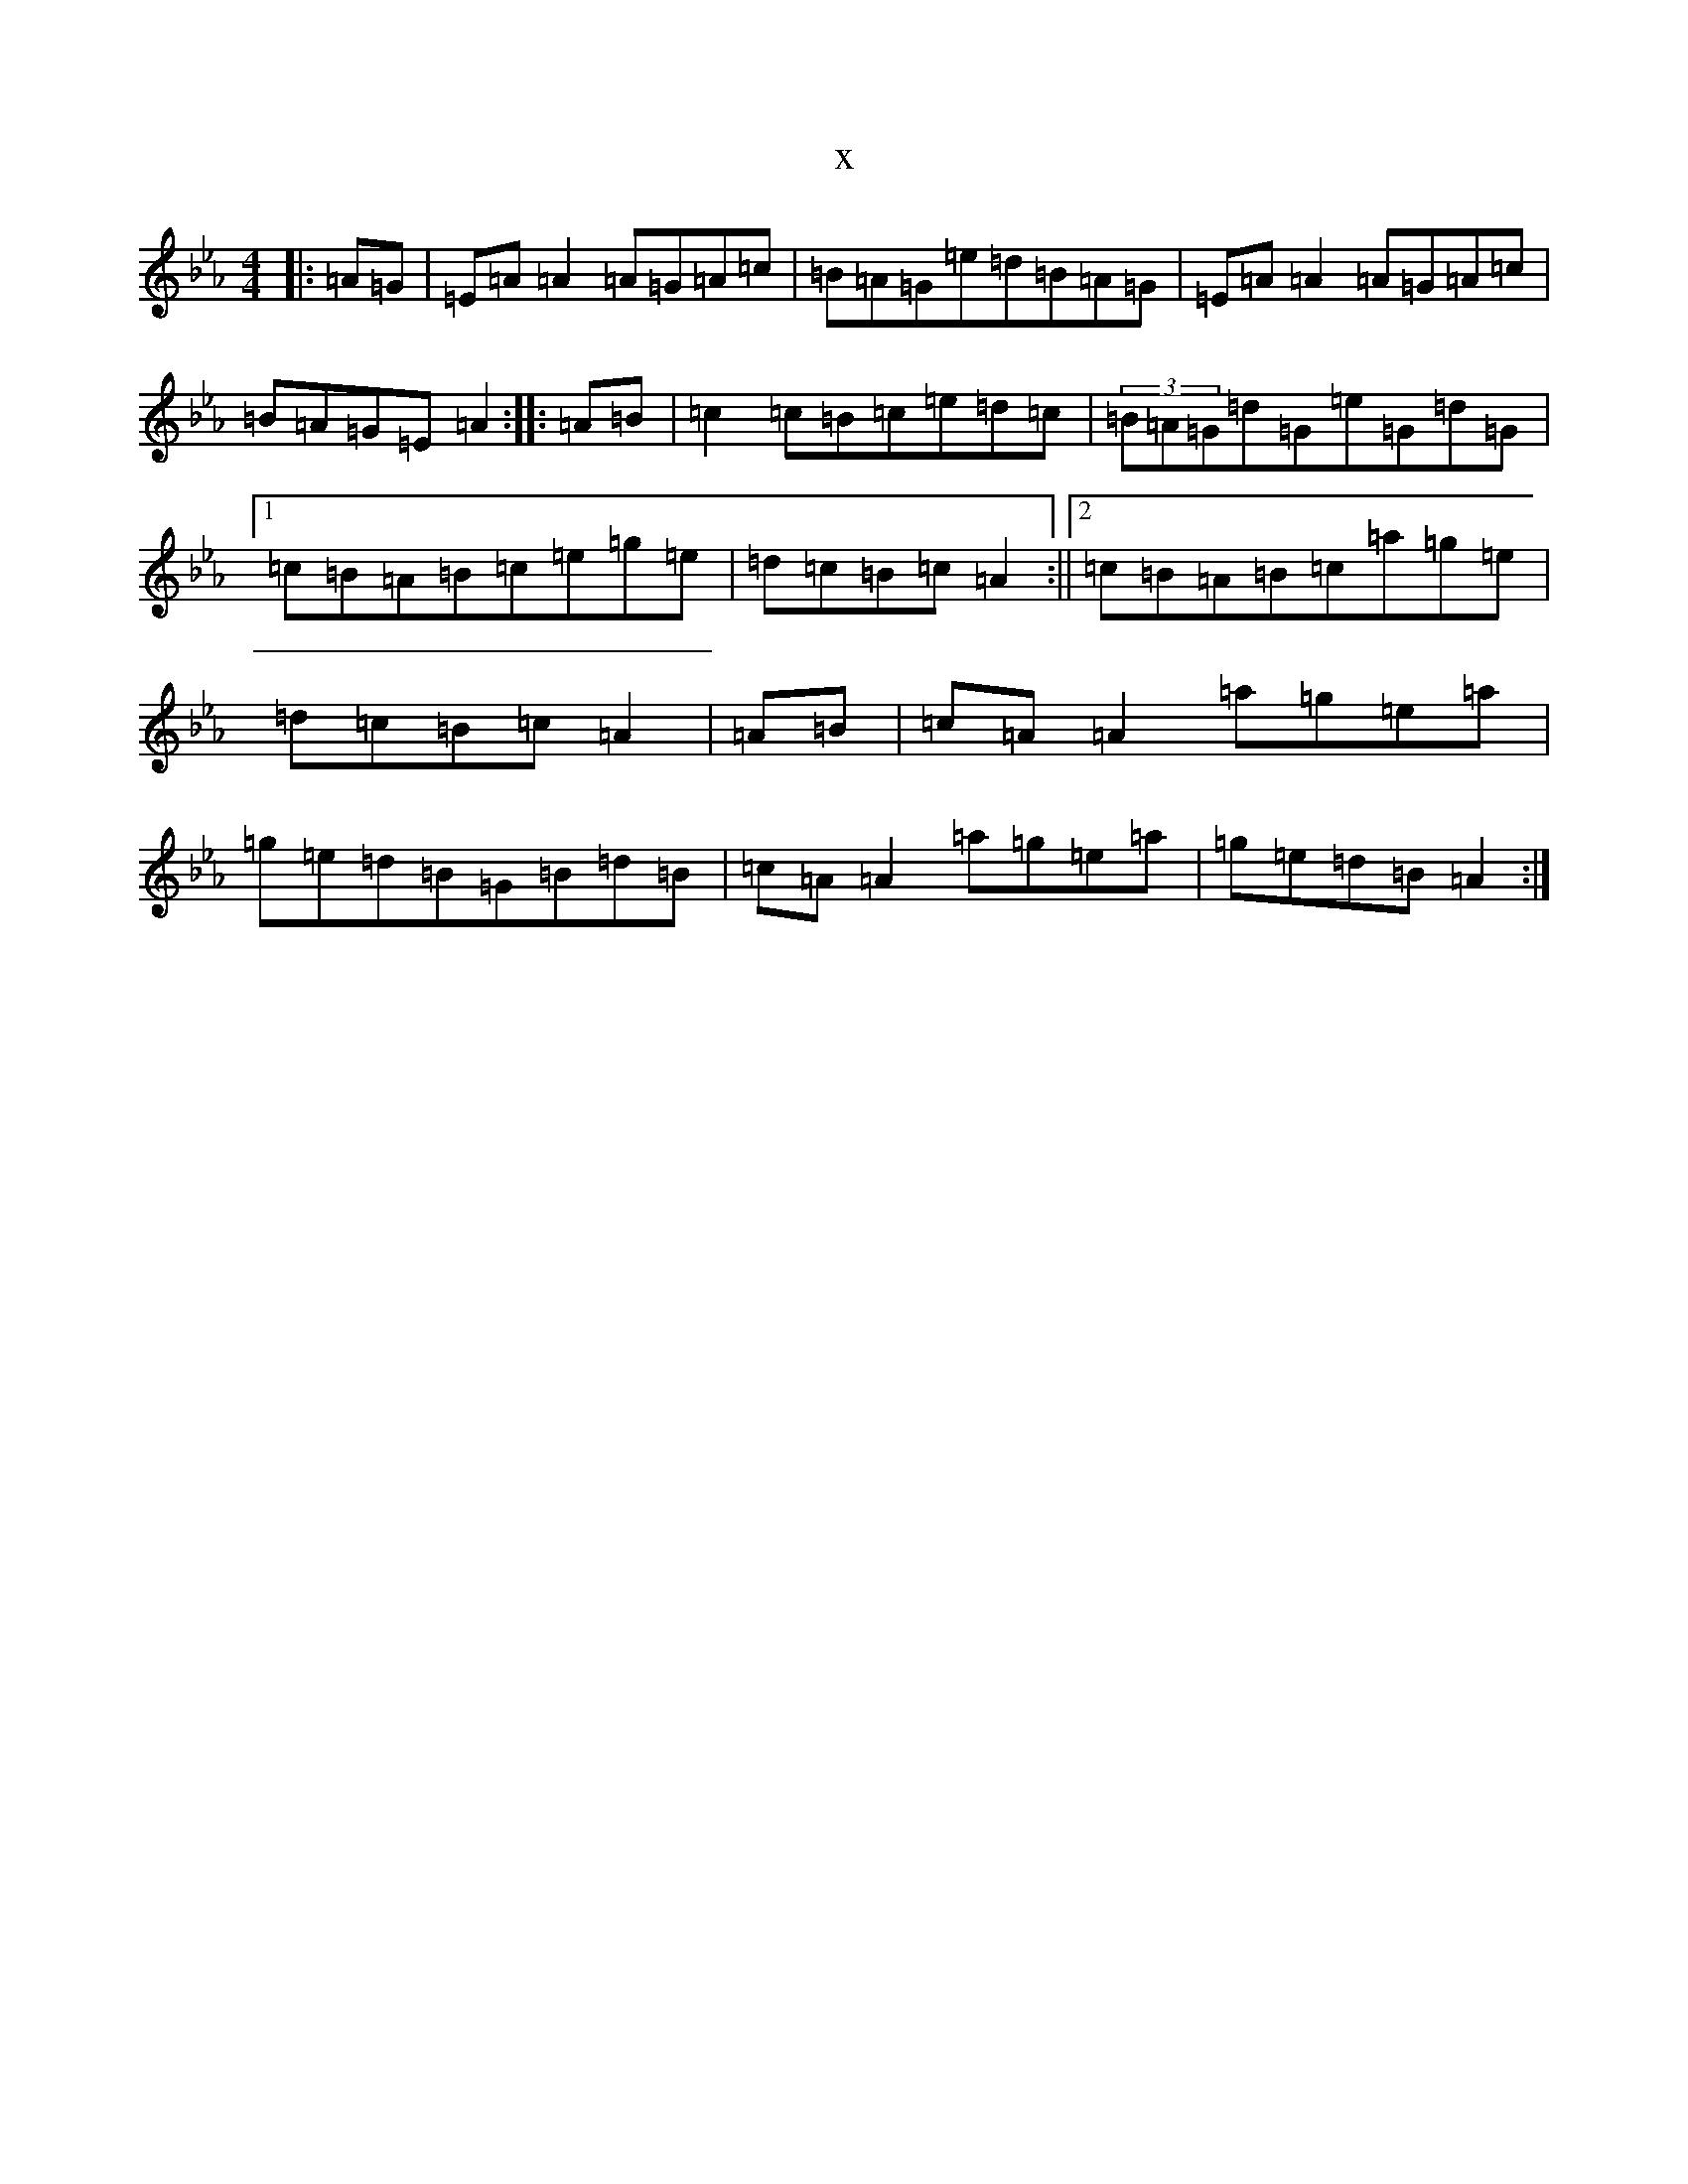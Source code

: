 X:15107
T:x
L:1/8
M:4/4
K: C minor
|:=A=G|=E=A=A2=A=G=A=c|=B=A=G=e=d=B=A=G|=E=A=A2=A=G=A=c|=B=A=G=E=A2:||:=A=B|=c2=c=B=c=e=d=c|(3=B=A=G=d=G=e=G=d=G|1=c=B=A=B=c=e=g=e|=d=c=B=c=A2:||2=c=B=A=B=c=a=g=e|=d=c=B=c=A2|=A=B|=c=A=A2=a=g=e=a|=g=e=d=B=G=B=d=B|=c=A=A2=a=g=e=a|=g=e=d=B=A2:|